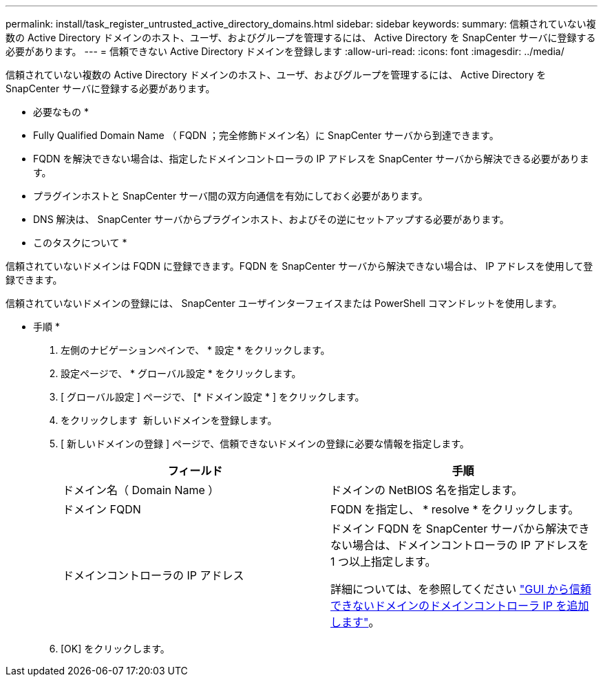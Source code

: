 ---
permalink: install/task_register_untrusted_active_directory_domains.html 
sidebar: sidebar 
keywords:  
summary: 信頼されていない複数の Active Directory ドメインのホスト、ユーザ、およびグループを管理するには、 Active Directory を SnapCenter サーバに登録する必要があります。 
---
= 信頼できない Active Directory ドメインを登録します
:allow-uri-read: 
:icons: font
:imagesdir: ../media/


[role="lead"]
信頼されていない複数の Active Directory ドメインのホスト、ユーザ、およびグループを管理するには、 Active Directory を SnapCenter サーバに登録する必要があります。

* 必要なもの *

* Fully Qualified Domain Name （ FQDN ；完全修飾ドメイン名）に SnapCenter サーバから到達できます。
* FQDN を解決できない場合は、指定したドメインコントローラの IP アドレスを SnapCenter サーバから解決できる必要があります。
* プラグインホストと SnapCenter サーバ間の双方向通信を有効にしておく必要があります。
* DNS 解決は、 SnapCenter サーバからプラグインホスト、およびその逆にセットアップする必要があります。


* このタスクについて *

信頼されていないドメインは FQDN に登録できます。FQDN を SnapCenter サーバから解決できない場合は、 IP アドレスを使用して登録できます。

信頼されていないドメインの登録には、 SnapCenter ユーザインターフェイスまたは PowerShell コマンドレットを使用します。

* 手順 *

. 左側のナビゲーションペインで、 * 設定 * をクリックします。
. 設定ページで、 * グローバル設定 * をクリックします。
. [ グローバル設定 ] ページで、 [* ドメイン設定 * ] をクリックします。
. をクリックします image:../media/add_policy_from_resourcegroup.gif[""] 新しいドメインを登録します。
. [ 新しいドメインの登録 ] ページで、信頼できないドメインの登録に必要な情報を指定します。
+
|===
| フィールド | 手順 


 a| 
ドメイン名（ Domain Name ）
 a| 
ドメインの NetBIOS 名を指定します。



 a| 
ドメイン FQDN
 a| 
FQDN を指定し、 * resolve * をクリックします。



 a| 
ドメインコントローラの IP アドレス
 a| 
ドメイン FQDN を SnapCenter サーバから解決できない場合は、ドメインコントローラの IP アドレスを 1 つ以上指定します。

詳細については、を参照してください https://kb.netapp.com/Advice_and_Troubleshooting/Data_Protection_and_Security/SnapCenter/SnapCenter_does_not_allow_to_add_Domain_Controller_IP_for_untrusted_domain_from_GUI["GUI から信頼できないドメインのドメインコントローラ IP を追加します"^]。

|===
. [OK] をクリックします。

